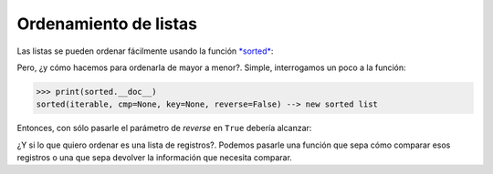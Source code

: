 
.. raw:: html

   <!--
   27/10
   Ordenamientos y búsquedas.
   Excepciones. Funciones anónimas.(Pablo o Andres)
   -->

Ordenamiento de listas
======================

Las listas se pueden ordenar fácilmente usando la función
`*sorted* <https://docs.python.org/2/library/functions.html?highlight=raw_input#sorted>`__:

.. activecode:: py_01
    :nocodelens:

    lista_de_numeros = [1, 6, 3, 9, 5, 2]
    lista_ordenada = sorted(lista_de_numeros)
    print(lista_ordenada)


Pero, ¿y cómo hacemos para ordenarla de mayor a menor?. Simple,
interrogamos un poco a la función:

.. code:: python

    >>> print(sorted.__doc__)
    sorted(iterable, cmp=None, key=None, reverse=False) --> new sorted list

Entonces, con sólo pasarle el parámetro de *reverse* en ``True`` debería
alcanzar:

.. activecode:: py_02
    :nocodelens:

    lista_de_numeros = [1, 6, 3, 9, 5, 2]
    print(sorted(lista_de_numeros, reverse=True))


¿Y si lo que quiero ordenar es una lista de registros?. Podemos pasarle
una función que sepa cómo comparar esos registros o una que sepa
devolver la información que necesita comparar.

.. activecode:: py_03
    :nocodelens:

    import random
    
    def crear_alumnos(cantidad_de_alumnos=5):
        nombres = ['Javier', 'Pablo', 'Ramiro', 'Lucas', 'Carlos']
        apellidos = ['Saviola', 'Aimar', 'Funes Mori', 'Alario', 
                     'Sanchez']
    
        alumnos = []
        for i in range(cantidad_de_alumnos):
            a = {
                'nombre': '{}, {}'.format(
                    random.choice(apellidos), random.choice(nombres)),
                'padron': random.randint(90000, 100000),
                'nota': random.randint(4, 10)
            }
            alumnos.append(a)
        
        return alumnos
    
    
    def imprimir_curso(lista):
        for idx, x in enumerate(lista, 1):
            print('    {pos:2}. {padron} - {nombre}: {nota}'.format(
                pos=idx, **x))
    
    
    def obtener_padron(alumno):
        return alumno['padron']
    
    
    def ordenar_por_padron(alumno1, alumno2):
        if alumno1['padron'] < alumno2['padron']:
            return -1
        elif alumno2['padron'] < alumno1['padron']:
            return 1
        else:
            return 0
    
    curso = crear_alumnos()
    print('La lista tiene los alumnos:')
    imprimir_curso(curso)
    
    lista_ordenada = sorted(curso, key=obtener_padron)
    print('Y la lista ordenada por padrón:')
    imprimir_curso(lista_ordenada)
    
    otra_lista_ordenada = sorted(curso, cmp=ordenar_por_padron)
    print('Y la lista ordenada por padrón:')
    imprimir_curso(otra_lista_ordenada)



